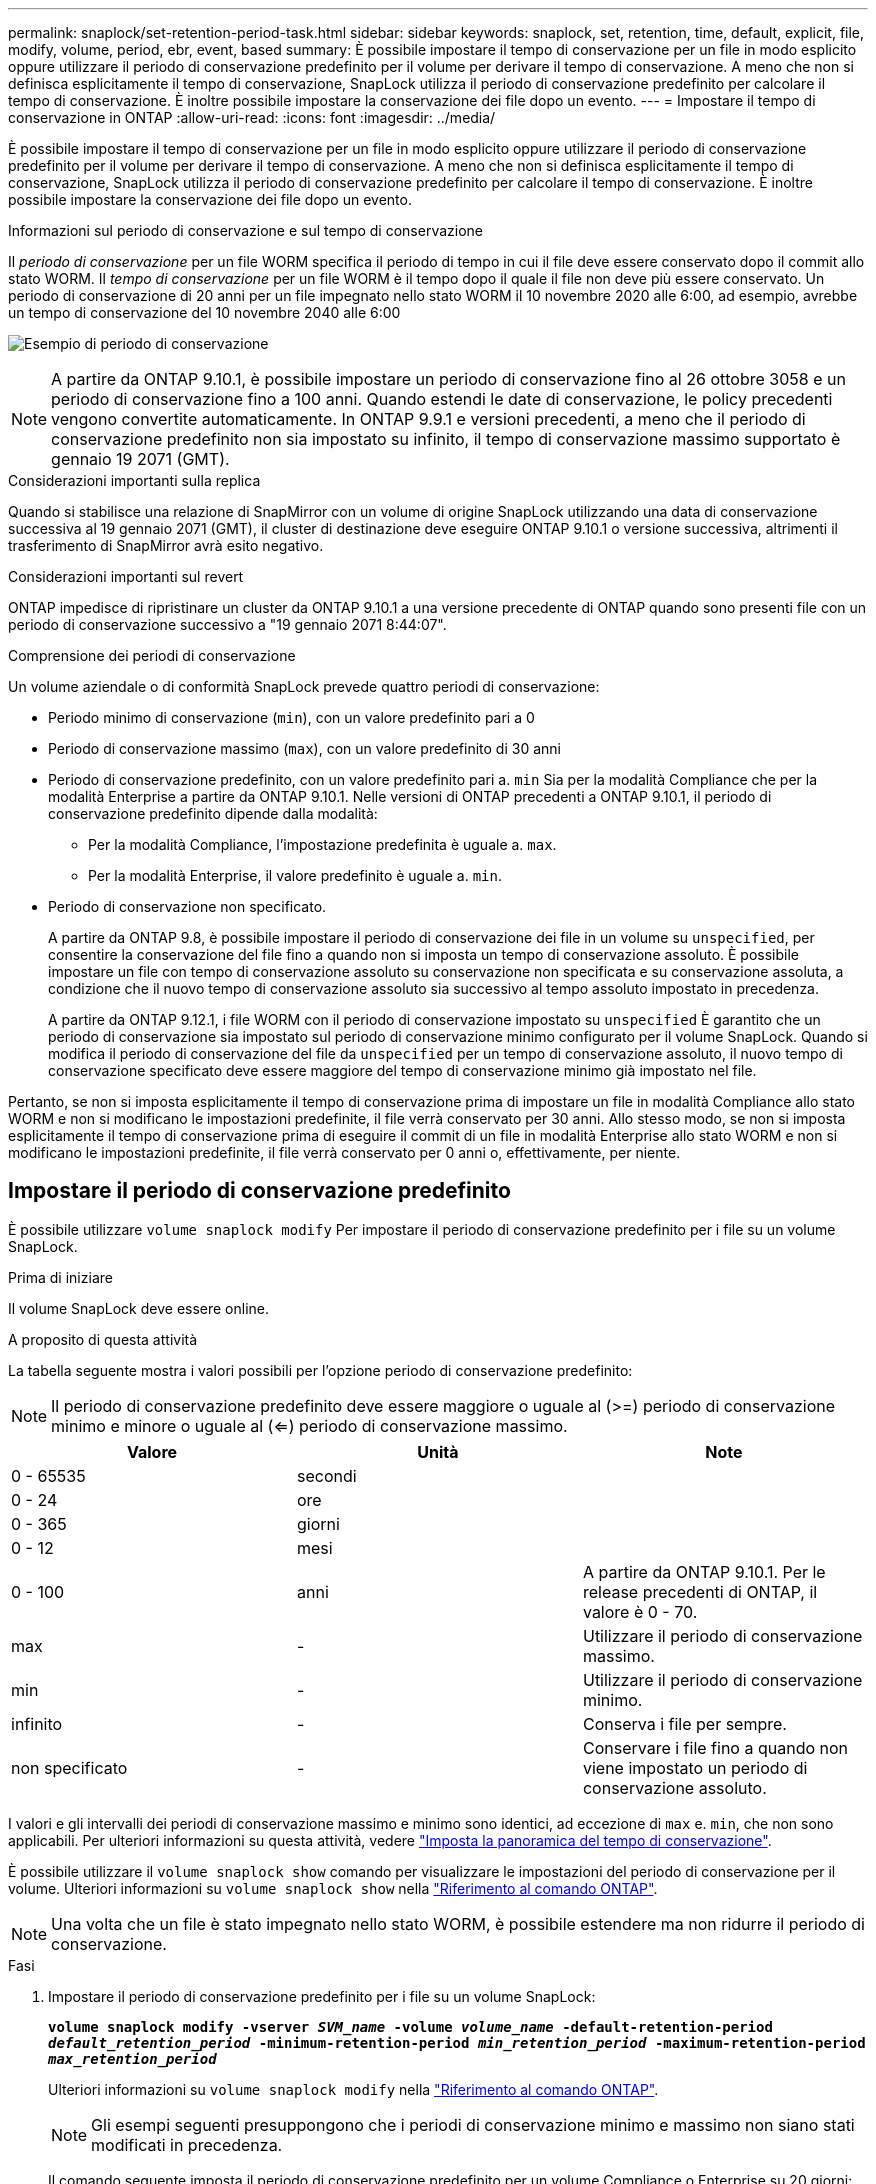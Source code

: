 ---
permalink: snaplock/set-retention-period-task.html 
sidebar: sidebar 
keywords: snaplock, set, retention, time, default, explicit, file, modify, volume, period, ebr, event, based 
summary: È possibile impostare il tempo di conservazione per un file in modo esplicito oppure utilizzare il periodo di conservazione predefinito per il volume per derivare il tempo di conservazione. A meno che non si definisca esplicitamente il tempo di conservazione, SnapLock utilizza il periodo di conservazione predefinito per calcolare il tempo di conservazione. È inoltre possibile impostare la conservazione dei file dopo un evento. 
---
= Impostare il tempo di conservazione in ONTAP
:allow-uri-read: 
:icons: font
:imagesdir: ../media/


[role="lead"]
È possibile impostare il tempo di conservazione per un file in modo esplicito oppure utilizzare il periodo di conservazione predefinito per il volume per derivare il tempo di conservazione. A meno che non si definisca esplicitamente il tempo di conservazione, SnapLock utilizza il periodo di conservazione predefinito per calcolare il tempo di conservazione. È inoltre possibile impostare la conservazione dei file dopo un evento.

.Informazioni sul periodo di conservazione e sul tempo di conservazione
Il _periodo di conservazione_ per un file WORM specifica il periodo di tempo in cui il file deve essere conservato dopo il commit allo stato WORM. Il _tempo di conservazione_ per un file WORM è il tempo dopo il quale il file non deve più essere conservato. Un periodo di conservazione di 20 anni per un file impegnato nello stato WORM il 10 novembre 2020 alle 6:00, ad esempio, avrebbe un tempo di conservazione del 10 novembre 2040 alle 6:00

image:retention.gif["Esempio di periodo di conservazione"]

[NOTE]
====
A partire da ONTAP 9.10.1, è possibile impostare un periodo di conservazione fino al 26 ottobre 3058 e un periodo di conservazione fino a 100 anni. Quando estendi le date di conservazione, le policy precedenti vengono convertite automaticamente. In ONTAP 9.9.1 e versioni precedenti, a meno che il periodo di conservazione predefinito non sia impostato su infinito, il tempo di conservazione massimo supportato è gennaio 19 2071 (GMT).

====
.Considerazioni importanti sulla replica
Quando si stabilisce una relazione di SnapMirror con un volume di origine SnapLock utilizzando una data di conservazione successiva al 19 gennaio 2071 (GMT), il cluster di destinazione deve eseguire ONTAP 9.10.1 o versione successiva, altrimenti il trasferimento di SnapMirror avrà esito negativo.

.Considerazioni importanti sul revert
ONTAP impedisce di ripristinare un cluster da ONTAP 9.10.1 a una versione precedente di ONTAP quando sono presenti file con un periodo di conservazione successivo a "19 gennaio 2071 8:44:07".

.Comprensione dei periodi di conservazione
Un volume aziendale o di conformità SnapLock prevede quattro periodi di conservazione:

* Periodo minimo di conservazione (`min`), con un valore predefinito pari a 0
* Periodo di conservazione massimo (`max`), con un valore predefinito di 30 anni
* Periodo di conservazione predefinito, con un valore predefinito pari a. `min` Sia per la modalità Compliance che per la modalità Enterprise a partire da ONTAP 9.10.1. Nelle versioni di ONTAP precedenti a ONTAP 9.10.1, il periodo di conservazione predefinito dipende dalla modalità:
+
** Per la modalità Compliance, l'impostazione predefinita è uguale a. `max`.
** Per la modalità Enterprise, il valore predefinito è uguale a. `min`.


* Periodo di conservazione non specificato.
+
A partire da ONTAP 9.8, è possibile impostare il periodo di conservazione dei file in un volume su `unspecified`, per consentire la conservazione del file fino a quando non si imposta un tempo di conservazione assoluto. È possibile impostare un file con tempo di conservazione assoluto su conservazione non specificata e su conservazione assoluta, a condizione che il nuovo tempo di conservazione assoluto sia successivo al tempo assoluto impostato in precedenza.

+
A partire da ONTAP 9.12.1, i file WORM con il periodo di conservazione impostato su `unspecified` È garantito che un periodo di conservazione sia impostato sul periodo di conservazione minimo configurato per il volume SnapLock. Quando si modifica il periodo di conservazione del file da `unspecified` per un tempo di conservazione assoluto, il nuovo tempo di conservazione specificato deve essere maggiore del tempo di conservazione minimo già impostato nel file.



Pertanto, se non si imposta esplicitamente il tempo di conservazione prima di impostare un file in modalità Compliance allo stato WORM e non si modificano le impostazioni predefinite, il file verrà conservato per 30 anni. Allo stesso modo, se non si imposta esplicitamente il tempo di conservazione prima di eseguire il commit di un file in modalità Enterprise allo stato WORM e non si modificano le impostazioni predefinite, il file verrà conservato per 0 anni o, effettivamente, per niente.



== Impostare il periodo di conservazione predefinito

È possibile utilizzare `volume snaplock modify` Per impostare il periodo di conservazione predefinito per i file su un volume SnapLock.

.Prima di iniziare
Il volume SnapLock deve essere online.

.A proposito di questa attività
La tabella seguente mostra i valori possibili per l'opzione periodo di conservazione predefinito:

[NOTE]
====
Il periodo di conservazione predefinito deve essere maggiore o uguale al (>=) periodo di conservazione minimo e minore o uguale al (<=) periodo di conservazione massimo.

====
|===
| Valore | Unità | Note 


 a| 
0 - 65535
 a| 
secondi
 a| 



 a| 
0 - 24
 a| 
ore
 a| 



 a| 
0 - 365
 a| 
giorni
 a| 



 a| 
0 - 12
 a| 
mesi
 a| 



 a| 
0 - 100
 a| 
anni
 a| 
A partire da ONTAP 9.10.1. Per le release precedenti di ONTAP, il valore è 0 - 70.



 a| 
max
 a| 
-
 a| 
Utilizzare il periodo di conservazione massimo.



 a| 
min
 a| 
-
 a| 
Utilizzare il periodo di conservazione minimo.



 a| 
infinito
 a| 
-
 a| 
Conserva i file per sempre.



 a| 
non specificato
 a| 
-
 a| 
Conservare i file fino a quando non viene impostato un periodo di conservazione assoluto.

|===
I valori e gli intervalli dei periodi di conservazione massimo e minimo sono identici, ad eccezione di `max` e. `min`, che non sono applicabili. Per ulteriori informazioni su questa attività, vedere link:set-retention-period-task.html["Imposta la panoramica del tempo di conservazione"].

È possibile utilizzare il `volume snaplock show` comando per visualizzare le impostazioni del periodo di conservazione per il volume. Ulteriori informazioni su `volume snaplock show` nella link:https://docs.netapp.com/us-en/ontap-cli/volume-snaplock-show.html["Riferimento al comando ONTAP"^].

[NOTE]
====
Una volta che un file è stato impegnato nello stato WORM, è possibile estendere ma non ridurre il periodo di conservazione.

====
.Fasi
. Impostare il periodo di conservazione predefinito per i file su un volume SnapLock:
+
`*volume snaplock modify -vserver _SVM_name_ -volume _volume_name_ -default-retention-period _default_retention_period_ -minimum-retention-period _min_retention_period_ -maximum-retention-period _max_retention_period_*`

+
Ulteriori informazioni su `volume snaplock modify` nella link:https://docs.netapp.com/us-en/ontap-cli/volume-snaplock-modify.html["Riferimento al comando ONTAP"^].

+
[NOTE]
====
Gli esempi seguenti presuppongono che i periodi di conservazione minimo e massimo non siano stati modificati in precedenza.

====
+
Il comando seguente imposta il periodo di conservazione predefinito per un volume Compliance o Enterprise su 20 giorni:

+
[listing]
----
cluster1::> volume snaplock modify -vserver vs1 -volume vol1 -default-retention-period 20days
----
+
Il seguente comando imposta il periodo di conservazione predefinito per un volume Compliance su 70 anni:

+
[listing]
----
cluster1::> volume snaplock modify -vserver vs1 -volume vol1 -maximum-retention-period 70years
----
+
Il seguente comando imposta il periodo di conservazione predefinito per un volume Enterprise su 10 anni:

+
[listing]
----
cluster1::> volume snaplock modify -vserver vs1 -volume vol1 -default-retention-period max -maximum-retention-period 10years
----
+
I seguenti comandi impostano il periodo di conservazione predefinito per un volume Enterprise su 10 giorni:

+
[listing]
----
cluster1::> volume snaplock modify -vserver vs1 -volume vol1 -minimum-retention-period 10days
cluster1::> volume snaplock modify -vserver vs1 -volume vol1 -default-retention-period min
----
+
Il comando seguente imposta il periodo di conservazione predefinito per un volume Compliance su infinito:

+
[listing]
----
cluster1::> volume snaplock modify -vserver vs1 -volume vol1 -default-retention-period infinite -maximum-retention-period infinite
----




== Impostare il tempo di conservazione per un file in modo esplicito

È possibile impostare il tempo di conservazione di un file in modo esplicito modificando l'ultimo tempo di accesso. È possibile utilizzare qualsiasi comando o programma adatto su NFS o CIFS per modificare l'ultimo tempo di accesso.

.A proposito di questa attività
Dopo che un file è stato eseguito il commit su WORM, è possibile estendere ma non ridurre il tempo di conservazione. Il tempo di conservazione viene memorizzato in `atime` per il file.

[NOTE]
====
Non è possibile impostare esplicitamente il tempo di conservazione di un file su `infinite`. Tale valore è disponibile solo quando si utilizza il periodo di conservazione predefinito per calcolare il tempo di conservazione.

====
.Fasi
. Utilizzare un comando o un programma adatto per modificare l'ultimo orario di accesso al file di cui si desidera impostare il tempo di conservazione.
+
In una shell UNIX, utilizzare il seguente comando per impostare un tempo di conservazione del 21 novembre 2020 alle 6:00 su un file denominato `document.txt`:

+
[listing]
----
touch -a -t 202011210600 document.txt
----
+
[NOTE]
====
È possibile utilizzare qualsiasi comando o programma adatto per modificare l'ultimo orario di accesso in Windows.

====




== Impostare il periodo di conservazione del file dopo un evento

A partire da ONTAP 9.3, è possibile definire per quanto tempo un file viene conservato dopo un evento utilizzando la funzione di conservazione basata su eventi (EBR)_ di SnapLock.

.Prima di iniziare
* Per eseguire questa attività, è necessario essere un amministratore di SnapLock.
+
link:create-compliance-administrator-account-task.html["Creare un account amministratore di SnapLock"]

* È necessario aver effettuato l'accesso con una connessione sicura (SSH, console o ZAPI).


.A proposito di questa attività
Il _criterio di conservazione degli eventi_ definisce il periodo di conservazione del file dopo il verificarsi dell'evento. Il criterio può essere applicato a un singolo file o a tutti i file di una directory.

* Se un file non è UN file WORM, viene impegnato nello stato WORM per il periodo di conservazione definito nella policy.
* Se un file è UN file WORM o un file WORM appendibile, il suo periodo di conservazione verrà esteso dal periodo di conservazione definito nella policy.


È possibile utilizzare un volume Compliance-mode o Enterprise-mode.

[NOTE]
====
I criteri EBR non possono essere applicati ai file in stato di conservazione a scopo legale.

====
Per un utilizzo avanzato, vedere link:https://www.netapp.com/pdf.html?item=/media/6158-tr4526pdf.pdf["Storage WORM conforme con NetApp SnapLock"^].

|===


| *_utilizzo di EBR per estendere il periodo di conservazione dei file WORM già esistenti_* 


 a| 
EBR è utile quando si desidera estendere il periodo di conservazione dei file WORM già esistenti. Ad esempio, la politica della tua azienda potrebbe essere quella di conservare i record W-4 del dipendente in forma non modificata per tre anni dopo che il dipendente ha modificato un'elezione di ritenuta. Un'altra policy aziendale potrebbe richiedere la conservazione dei record W-4 per cinque anni dopo la cessazione del dipendente.

In questa situazione, è possibile creare una policy EBR con un periodo di conservazione di cinque anni. Una volta terminato il dipendente (il "`evento`"), applicherai la policy EBR al record W-4 del dipendente, prolungandone il periodo di conservazione. In genere, questo sarà più semplice dell'estensione manuale del periodo di conservazione, in particolare quando si tratta di un numero elevato di file.

|===
.Fasi
. Creare un criterio EBR:
+
`snaplock event-retention policy create -vserver _SVM_name_ -name _policy_name_ -retention-period _retention_period_`

+
Il seguente comando crea il criterio EBR `employee_exit` acceso `vs1` con un periodo di conservazione di dieci anni:

+
[listing]
----
cluster1::>snaplock event-retention policy create -vserver vs1 -name employee_exit -retention-period 10years
----
. Applicare un criterio EBR:
+
`snaplock event-retention apply -vserver _SVM_name_ -name _policy_name_ -volume _volume_name_ -path _path_name_`

+
Il seguente comando applica il criterio EBR `employee_exit` acceso `vs1` a tutti i file nella directory `d1`:

+
[listing]
----
cluster1::>snaplock event-retention apply -vserver vs1 -name employee_exit -volume vol1 -path /d1
----


.Informazioni correlate
* link:https://docs.netapp.com/us-en/ontap-cli/snaplock-event-retention-policy-create.html["creazione di criteri di conservazione degli eventi Snaplock"^]
* link:https://docs.netapp.com/us-en/ontap-cli/snaplock-event-retention-apply.html["si applica la conservazione degli eventi di Snaplock"^]

